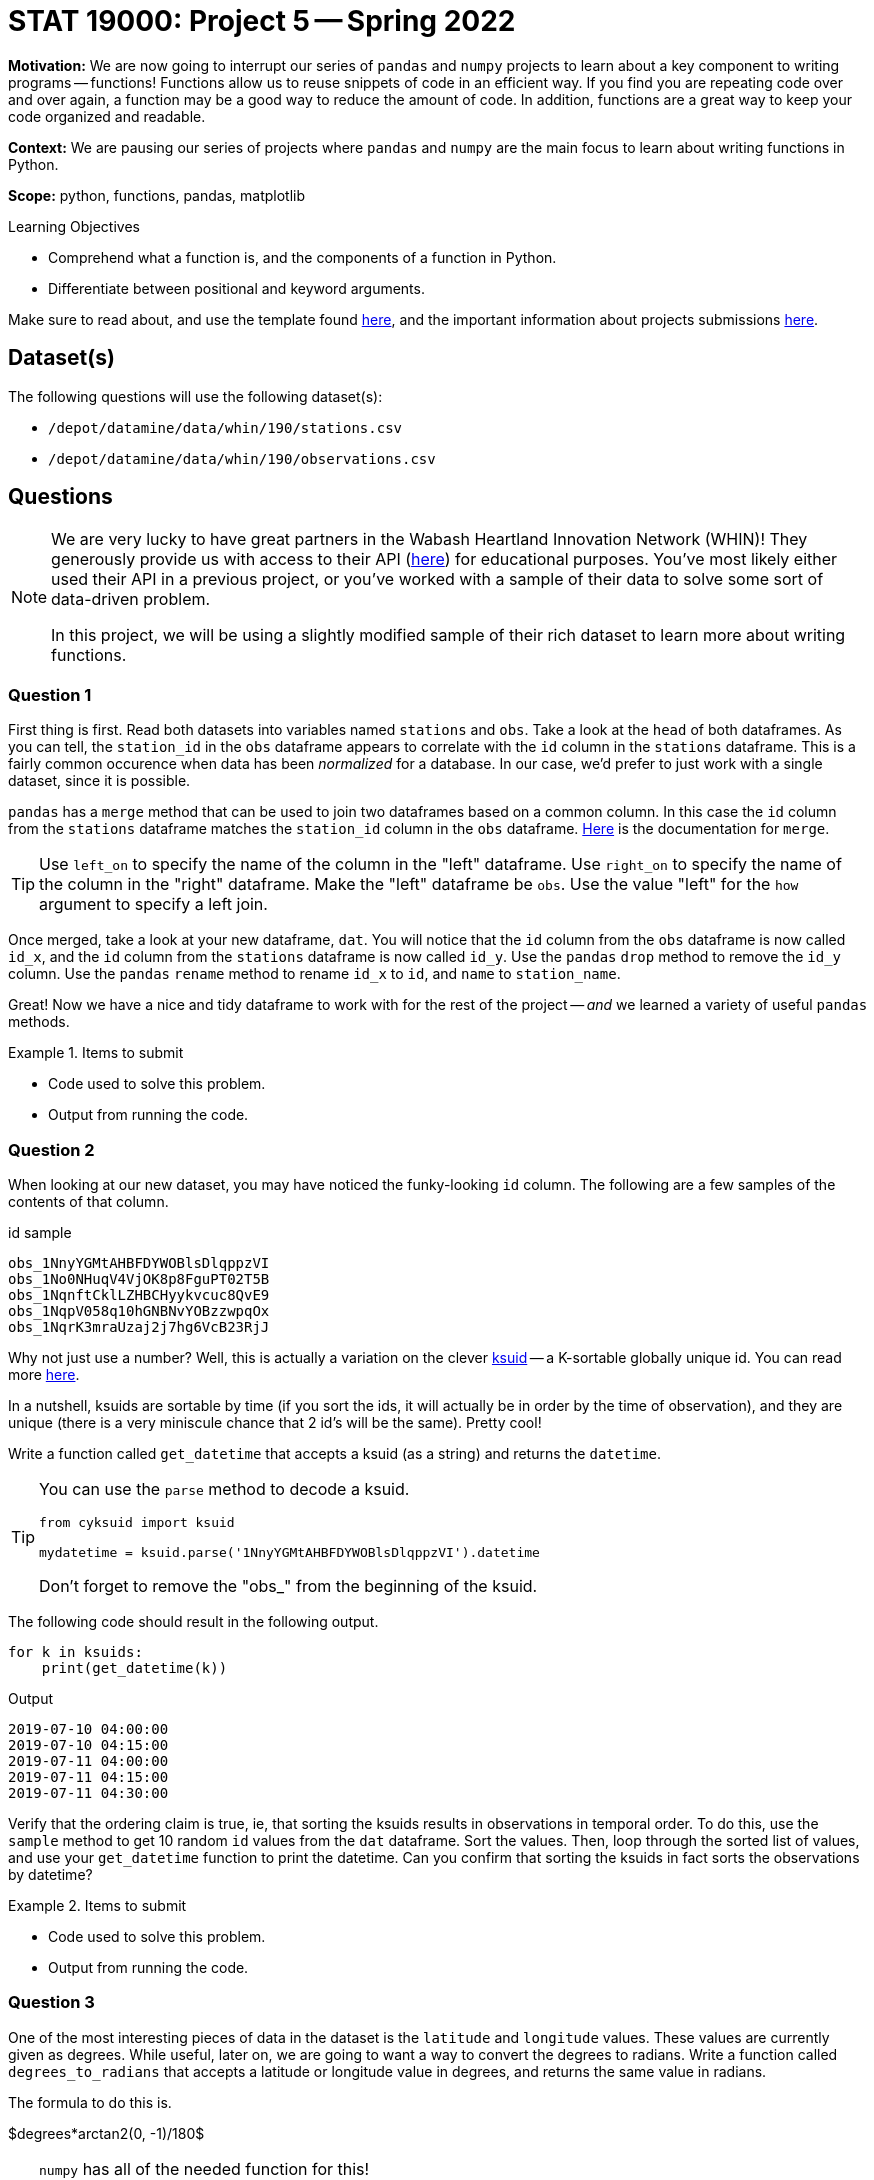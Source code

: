 = STAT 19000: Project 5 -- Spring 2022

**Motivation:** We are now going to interrupt our series of `pandas` and `numpy` projects to learn about a key component to writing programs -- functions! Functions allow us to reuse snippets of code in an efficient way. If you find you are repeating code over and over again, a function may be a good way to reduce the amount of code. In addition, functions are a great way to keep your code organized and readable. 

**Context:** We are pausing our series of projects where `pandas` and `numpy` are the main focus to learn about writing functions in Python.

**Scope:** python, functions, pandas, matplotlib 

.Learning Objectives
****
- Comprehend what a function is, and the components of a function in Python.
- Differentiate between positional and keyword arguments. 
****

Make sure to read about, and use the template found xref:templates.adoc[here], and the important information about projects submissions xref:submissions.adoc[here].

== Dataset(s)

The following questions will use the following dataset(s):

- `/depot/datamine/data/whin/190/stations.csv`
- `/depot/datamine/data/whin/190/observations.csv`

== Questions

[NOTE]
====
We are very lucky to have great partners in the Wabash Heartland Innovation Network (WHIN)! They generously provide us with access to their API (https://data.whin.org/[here]) for educational purposes. You’ve most likely either used their API in a previous project, or you’ve worked with a sample of their data to solve some sort of data-driven problem.

In this project, we will be using a slightly modified sample of their rich dataset to learn more about writing functions.
====

=== Question 1

First thing is first. Read both datasets into variables named `stations` and `obs`. Take a look at the `head` of both dataframes. As you can tell, the `station_id` in the `obs` dataframe appears to correlate with the `id` column in the `stations` dataframe. This is a fairly common occurence when data has been _normalized_ for a database. In our case, we'd prefer to just work with a single dataset, since it is possible.

`pandas` has a `merge` method that can be used to join two dataframes based on a common column. In this case the `id` column from the `stations` dataframe matches the `station_id` column in the `obs` dataframe. https://pandas.pydata.org/docs/reference/api/pandas.DataFrame.merge.html[Here] is the documentation for `merge`. 

[TIP]
====
Use `left_on` to specify the name of the column in the "left" dataframe. Use `right_on` to specify the name of the column in the "right" dataframe. Make the "left" dataframe be `obs`. Use the value "left" for the `how` argument to specify a left join.
====

Once merged, take a look at your new dataframe, `dat`. You will notice that the `id` column from the `obs` dataframe is now called `id_x`, and the `id` column from the `stations` dataframe is now called `id_y`. Use the `pandas` `drop` method to remove the `id_y` column. Use the `pandas` `rename` method to rename `id_x` to `id`, and `name` to `station_name`.

Great! Now we have a nice and tidy dataframe to work with for the rest of the project -- _and_ we learned a variety of useful `pandas` methods.

.Items to submit
====
- Code used to solve this problem.
- Output from running the code.
====

=== Question 2

When looking at our new dataset, you may have noticed the funky-looking `id` column. The following are a few samples of the contents of that column.

.id sample
----
obs_1NnyYGMtAHBFDYWOBlsDlqppzVI
obs_1No0NHuqV4VjOK8p8FguPT02T5B
obs_1NqnftCklLZHBCHyykvcuc8QvE9
obs_1NqpV058q10hGNBNvYOBzzwpqOx
obs_1NqrK3mraUzaj2j7hg6VcB23RjJ
----

Why not just use a number? Well, this is actually a variation on the clever https://github.com/segmentio/ksuid[ksuid] -- a K-sortable globally unique id. You can read more https://segment.com/blog/a-brief-history-of-the-uuid/[here].

In a nutshell, ksuids are sortable by time (if you sort the ids, it will actually be in order by the time of observation), and they are unique (there is a very miniscule chance that 2 id's will be the same). Pretty cool!

Write a function called `get_datetime` that accepts a ksuid (as a string) and returns the `datetime`.

[TIP]
====
You can use the `parse` method to decode a ksuid. 

[source,python]
----
from cyksuid import ksuid

mydatetime = ksuid.parse('1NnyYGMtAHBFDYWOBlsDlqppzVI').datetime
----

Don't forget to remove the "obs_" from the beginning of the ksuid.
====

The following code should result in the following output.

[source,python]
----
for k in ksuids:
    print(get_datetime(k))
----

.Output
----
2019-07-10 04:00:00
2019-07-10 04:15:00
2019-07-11 04:00:00
2019-07-11 04:15:00
2019-07-11 04:30:00
----

Verify that the ordering claim is true, ie, that sorting the ksuids results in observations in temporal order. To do this, use the `sample` method to get 10 random `id` values from the `dat` dataframe. Sort the values. Then, loop through the sorted list of values, and use your `get_datetime` function to print the datetime. Can you confirm that sorting the ksuids in fact sorts the observations by datetime?

.Items to submit
====
- Code used to solve this problem.
- Output from running the code.
====

=== Question 3

One of the most interesting pieces of data in the dataset is the `latitude` and `longitude` values. These values are currently given as degrees. While useful, later on, we are going to want a way to convert the degrees to radians. Write a function called `degrees_to_radians` that accepts a latitude or longitude value in degrees, and returns the same value in radians.

The formula to do this is.

$degrees*arctan2(0, -1)/180$

[TIP]
====
`numpy` has all of the needed function for this!

[source,python]
----
import numpy as np

np.arctan2()
----
====

[TIP]
====
Make sure to convert your result from a `pandas` Series to a `float`.
====

Test out your function as follows.

[source,python]
----
degrees_to_radians(88.0)
----

.Output
----
1.53588974175501
----

.Items to submit
====
- Code used to solve this problem.
- Output from running the code.
====

=== Question 4 

Write a function that accepts two `pandas` Series containing a `latitude` and `longitude` value, and returns the distance in Kilometers between the two points. Call the function `get_distance`.

You may be wondering _how_ to do this. The answer is that you can use the https://en.wikipedia.org/wiki/Haversine_formula[Haversine formula]. 

$2*r*arcsin(\sqrt{sin^2(\frac{\phi_2 - \phi_1}{2}) + cos(\phi_1)*cos(\phi_2)*sin^2(\frac{\lambda_2 - \lambda_1}{2})})$

Where:
    
- $r$ is the radius of the Earth in kilometers, we can use: 6367.4447 kilometers
- $\phi_1$ and $\phi_2$ are the latitude coordinates of the two points
- $\lambda_1$ and $\lambda_2$ are the longitude coordinates of the two points

[TIP]
====
In the formula above, the latitude and longitudes need to be converted from degrees to radians. Your function from the previous question will be perfect for this!

You can even put your `degrees_to_radians` function in the `get_distance` function. Any such "nested" function can be called a "helper" function. It is appropriate to create a helper function any time the enclosing function has a need to call the helper function more than once. In this case we have 4 values to convert, so this is perfect!

It is common practice in the Python world to add an underscore as a prefix to helper functions. It is a sign that this function is just for "internal" use and should largly be ignored by the user. Follow this practice and prefix your `degrees_to_radians` function with an underscore.
====

[TIP]
====
`numpy` has all of the needed functions for this!

[source,python]
----
import numpy as np

np.arcsin()
np.cos()
np.sin()
----
====

Test your function on the 2 rows with the following `id` values.

.id sample
----
obs_1amnn4xst3O9VOawmUHFiqBVnCK
obs_1fwlznMZXXS8WBkmyTHRgWnHYYf
----

.Results
----
64.55632679600568
----

.Items to submit
====
- Code used to solve this problem.
- Output from running the code.
====

=== Question 5

Great! Make sure to tuck these solutions away for future use...

In the meantime, let's write one more function. Write a function called `plot_stations`. `plot_stations` should accept a dataset as an argument and produce a plot with the station locations plotted on a map.

To have consistent results, let's use `plotly` to produce the plot. You can see some sample code in https://stackoverflow.com/questions/53233228/plot-latitude-longitude-from-csv-in-python-3-6[this] stackoverflow post. https://plotly.com/python-api-reference/generated/plotly.express.scatter_geo.html[Here] is the documentation for the function.

Before you plot away, be careful! We don't want to plot the same points many times! Make sure you reduce the dataset (inside the function) so we only plot each pair of latitude and longitude values once! Set `hover_name` to "station_id" so that hovering over a point displays the station id. Set `scope` to "usa" to reduce the map to the USA. Be sure to zoom in on the map so you can see the spread within Indiana!

.Items to submit
====
- Code used to solve this problem.
- Output from running the code.
====

[WARNING]
====
_Please_ make sure to double check that your submission is complete, and contains all of your code and output before submitting. If you are on a spotty internet connect    ion, it is recommended to download your submission after submitting it to make sure what you _think_ you submitted, was what you _actually_ submitted.
                                                                                                                             
In addition, please review our xref:book:projects:submissions.adoc[submission guidelines] before submitting your project.
====
